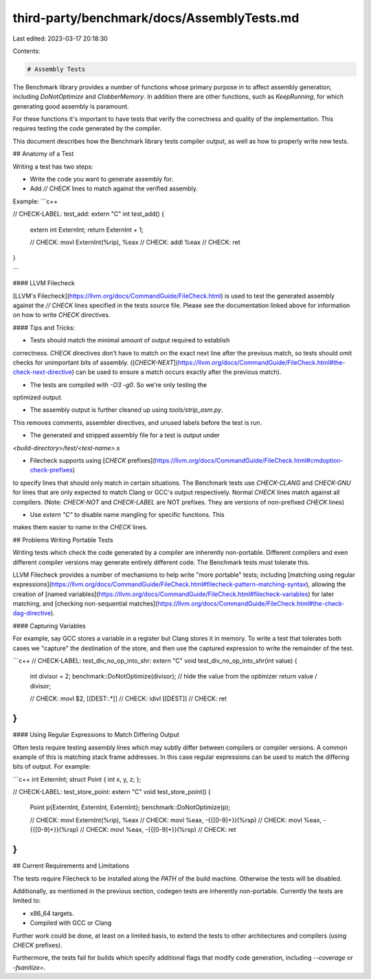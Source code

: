 third-party/benchmark/docs/AssemblyTests.md
===========================================

Last edited: 2023-03-17 20:18:30

Contents:

.. code-block:: md

    # Assembly Tests

The Benchmark library provides a number of functions whose primary
purpose in to affect assembly generation, including `DoNotOptimize`
and `ClobberMemory`. In addition there are other functions,
such as `KeepRunning`, for which generating good assembly is paramount.

For these functions it's important to have tests that verify the
correctness and quality of the implementation. This requires testing
the code generated by the compiler.

This document describes how the Benchmark library tests compiler output,
as well as how to properly write new tests.


## Anatomy of a Test

Writing a test has two steps:

* Write the code you want to generate assembly for.
* Add `// CHECK` lines to match against the verified assembly.

Example:
```c++

// CHECK-LABEL: test_add:
extern "C" int test_add() {
    extern int ExternInt;
    return ExternInt + 1;

    // CHECK: movl ExternInt(%rip), %eax
    // CHECK: addl %eax
    // CHECK: ret
}

```

#### LLVM Filecheck

[LLVM's Filecheck](https://llvm.org/docs/CommandGuide/FileCheck.html)
is used to test the generated assembly against the `// CHECK` lines
specified in the tests source file. Please see the documentation
linked above for information on how to write `CHECK` directives.

#### Tips and Tricks:

* Tests should match the minimal amount of output required to establish
correctness. `CHECK` directives don't have to match on the exact next line
after the previous match, so tests should omit checks for unimportant
bits of assembly. ([`CHECK-NEXT`](https://llvm.org/docs/CommandGuide/FileCheck.html#the-check-next-directive)
can be used to ensure a match occurs exactly after the previous match).

* The tests are compiled with `-O3 -g0`. So we're only testing the
optimized output.

* The assembly output is further cleaned up using `tools/strip_asm.py`.
This removes comments, assembler directives, and unused labels before
the test is run.

* The generated and stripped assembly file for a test is output under
`<build-directory>/test/<test-name>.s`

* Filecheck supports using [`CHECK` prefixes](https://llvm.org/docs/CommandGuide/FileCheck.html#cmdoption-check-prefixes)
to specify lines that should only match in certain situations.
The Benchmark tests use `CHECK-CLANG` and `CHECK-GNU` for lines that
are only expected to match Clang or GCC's output respectively. Normal
`CHECK` lines match against all compilers. (Note: `CHECK-NOT` and
`CHECK-LABEL` are NOT prefixes. They are versions of non-prefixed
`CHECK` lines)

* Use `extern "C"` to disable name mangling for specific functions. This
makes them easier to name in the `CHECK` lines.


## Problems Writing Portable Tests

Writing tests which check the code generated by a compiler are
inherently non-portable. Different compilers and even different compiler
versions may generate entirely different code. The Benchmark tests
must tolerate this.

LLVM Filecheck provides a number of mechanisms to help write
"more portable" tests; including [matching using regular expressions](https://llvm.org/docs/CommandGuide/FileCheck.html#filecheck-pattern-matching-syntax),
allowing the creation of [named variables](https://llvm.org/docs/CommandGuide/FileCheck.html#filecheck-variables)
for later matching, and [checking non-sequential matches](https://llvm.org/docs/CommandGuide/FileCheck.html#the-check-dag-directive).

#### Capturing Variables

For example, say GCC stores a variable in a register but Clang stores
it in memory. To write a test that tolerates both cases we "capture"
the destination of the store, and then use the captured expression
to write the remainder of the test.

```c++
// CHECK-LABEL: test_div_no_op_into_shr:
extern "C" void test_div_no_op_into_shr(int value) {
    int divisor = 2;
    benchmark::DoNotOptimize(divisor); // hide the value from the optimizer
    return value / divisor;

    // CHECK: movl $2, [[DEST:.*]]
    // CHECK: idivl [[DEST]]
    // CHECK: ret
}
```

#### Using Regular Expressions to Match Differing Output

Often tests require testing assembly lines which may subtly differ
between compilers or compiler versions. A common example of this
is matching stack frame addresses. In this case regular expressions
can be used to match the differing bits of output. For example:

```c++
int ExternInt;
struct Point { int x, y, z; };

// CHECK-LABEL: test_store_point:
extern "C" void test_store_point() {
    Point p{ExternInt, ExternInt, ExternInt};
    benchmark::DoNotOptimize(p);

    // CHECK: movl ExternInt(%rip), %eax
    // CHECK: movl %eax, -{{[0-9]+}}(%rsp)
    // CHECK: movl %eax, -{{[0-9]+}}(%rsp)
    // CHECK: movl %eax, -{{[0-9]+}}(%rsp)
    // CHECK: ret
}
```

## Current Requirements and Limitations

The tests require Filecheck to be installed along the `PATH` of the
build machine. Otherwise the tests will be disabled.

Additionally, as mentioned in the previous section, codegen tests are
inherently non-portable. Currently the tests are limited to:

* x86_64 targets.
* Compiled with GCC or Clang

Further work could be done, at least on a limited basis, to extend the
tests to other architectures and compilers (using `CHECK` prefixes).

Furthermore, the tests fail for builds which specify additional flags
that modify code generation, including `--coverage` or `-fsanitize=`.



